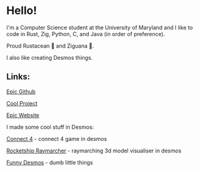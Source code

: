 * Hello!

I'm a Computer Science student at the University of Maryland and I like to code in Rust, Zig, Python, C, and Java (in order of preference).

Proud Rustacean 🦀 and Ziguana 🦎.

I also like creating Desmos things.

** Links:

[[https://github.com/SnootierMoon][Epic Github]]

[[https://github.com/SnootierMoon/ChemChat][Cool Project]]

[[https://snootiermoon.github.io/][Epic Website]]

I made some cool stuff in Desmos:

[[https://github.com/SnootierMoon/Connect4Desmos][Connect 4]] - connect 4 game in desmos

[[https://www.desmos.com/calculator/3xvr293gvb][Rocketship Raymarcher]] - raymarching 3d model visualiser in desmos

[[https://www.desmos.com/calculator/paash3mvcv][Funny Desmos]] - dumb little things

